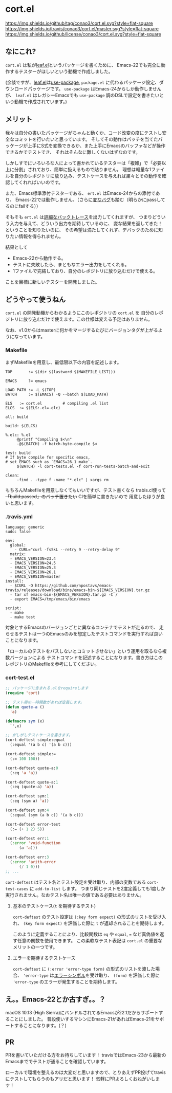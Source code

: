 #+author: conao
#+date: <2018-11-10 Sat>

* cort.el
[[https://github.com/conao3/cort.el][https://img.shields.io/github/tag/conao3/cort.el.svg?style=flat-square]]
[[https://travis-ci.org/conao3/cort.el][https://img.shields.io/travis/conao3/cort.el/master.svg?style=flat-square]]
[[https://github.com/conao3/cort.el][https://img.shields.io/github/license/conao3/cort.el.svg?style=flat-square]]

[[./imgs/capture.png]]

** なにこれ?
~cort.el~ は私が[[https://github.com/conao3/leaf.el][leaf.el]]というパッケージを書くために、
Emacs-22でも完全に動作するテスターがほしいという動機で作成しました。

(余談ですが、[[https://github.com/conao3/leaf.el][leaf.el]]は[[https://github.com/jwiegley/use-package][use-package]], ~package.el~ に代わるパッケージ設定、ダウンロードパッケージです。
~use-package~ はEmacs-24からしか動作しませんが、 
~leaf.el~ はレガシーEmacsでも ~use-package~ 調のDSLで設定を書きたいという動機で作成されています。)

** メリット
我々は自分の書いたパッケージがちゃんと動くか、コード改変の度にテストし安全なコミットを行いたいと思っています。
そしてその動作はパッチを当てたパッケージが上手にS式を変換できるか、また上手にEmacsのバッファなどが操作できるかでテストでき、
それはそんなに難しくないはずなのです。

しかしすでにいろいろな人によって書かれているテスターは「複雑」で「必要以上に分割」されており、簡単に扱えるもので貼りません。
理想は軽量な1ファイルを自分のレポジトリに放り込み、テストケースを与えれば粛々とその動作を確認してくれればいいのです。

また、Emacs標準添付テスターである、 ~ert.el~ はEmacs-24からの添付であり、
Emacs-22では動作しません。（さらに[[https://travis-ci.org/conao3/leaf.el/builds/451882796][変なバグ]]も踏む（明らかにpassしてるのにfailする））

そもそも ~ert.el~ は[[https://travis-ci.org/conao3/leaf.el/jobs/449134720][詳細なバックトレース]]を出力してくれますが、
つまりどういう入力を与えて、どういう出力を期待しているのに、
変な結果を返してきた！ということを知りたいのに、
その希望は満たしてくれず、デバックのために知りたい情報を得られません。

結果として
- Emacs-22から動作する。
- テストに失敗したら、まともなエラー出力をしてくれる。
- 1ファイルで完結しており、自分のレポジトリに放り込むだけで使える。
ことを目標に新しいテスターを開発しました。

** どうやって使うねん
~cort.el~ の開発動機からわかるようにこのレポジトリの ~cort.el~ を
自分のレポジトリに放り込むだけで使えます。この仕様は変える予定はありません。

なお、v1.0からはmasterに何かをマージするたびにバージョンタグが上がるようになっています。

*** Makefile
まずMakefileを用意し、最低限以下の内容を記述します。
#+begin_src makefile-bsdmake
  TOP       := $(dir $(lastword $(MAKEFILE_LIST)))

  EMACS     ?= emacs

  LOAD_PATH := -L $(TOP)
  BATCH     := $(EMACS) -Q --batch $(LOAD_PATH)

  ELS   := cort.el         # compiling .el list
  ELCS  := $(ELS:.el=.elc)

  all: build

  build: $(ELCS)

  %.elc: %.el
	   @printf "Compiling $<\n"
	   -@$(BATCH) -f batch-byte-compile $<

  test: build
  # If byte compile for specific emacs,
  # set EMACS such as `EMACS=26.1 make`.
	   $(BATCH) -l cort-tests.el -f cort-run-tests-batch-and-exit

  clean:
	   -find . -type f -name "*.elc" | xargs rm
#+end_src

もちろんMakefileを用意しなくてもいいですが、テスト書くなら
trabis.cl使って +「build:passed」のバッチ置きたい+ CIを簡単に書きたいので
用意したほうが良いと思います。

*** .travis.yml
#+begin_src fundamental
  language: generic
  sudo: false

  env:
    global:
      - CURL="curl -fsSkL --retry 9 --retry-delay 9"
    matrix:
    - EMACS_VERSION=23.4
    - EMACS_VERSION=24.5
    - EMACS_VERSION=25.3
    - EMACS_VERSION=26.1
    - EMACS_VERSION=master
  install:
    - $CURL -O https://github.com/npostavs/emacs-travis/releases/download/bins/emacs-bin-${EMACS_VERSION}.tar.gz
    - tar xf emacs-bin-${EMACS_VERSION}.tar.gz -C /
    - export EMACS=/tmp/emacs/bin/emacs

  script:
    - make
    - make test
#+end_src

対象とするEmacsのバージョンごとに異なるコンテナでテストが走るので、
走らせるテストは一つのEmacsのみを想定したテストコマンドを実行すれば良いことになります。

「ローカルのテストをパスしないとコミットさせない」という運用を取るなら複数バージョンによる
テストコマンドを記述することになります。書き方はこのレポジトリのMakefileを参考にしてください。

*** cort-test.el
#+begin_src emacs-lisp
  ;; パッケージに含まれる.elをrequireします
  (require 'cort)

  ;; テスト用の一時関数があれば定義します。
  (defun quote-a ()
    'a)

  (defmacro sym (x)
    `',x)

  ;; がしがしテストケースを書きます。
  (cort-deftest simple:equal
    (:equal '(a b c) '(a b c)))

  (cort-deftest simple:=
    (:= 100 100))

  (cort-deftest quote-a:0
    (:eq 'a 'a))

  (cort-deftest quote-a:1
    (:eq (quote-a) 'a))

  (cort-deftest sym:1
    (:eq (sym a) 'a))

  (cort-deftest sym:4
    (:equal (sym (a b c)) '(a b c)))

  (cort-deftest error-test
    (:= (+ 1 2) 5))

  (cort-deftest err:1
    (:error 'void-function
	    (a 'a)))

  (cort-deftest err:3
    (:error 'arith-error
	    (/ 1 0)))
  ;; ...
#+end_src

~cort-deftest~ はテスト名とテスト設定を受け取り、内部の変数である ~cort-test-cases~ に ~add-to-list~ します。
つまり同じテストを2度定義しても1度しか実行されません。なおテスト名は唯一の値である必要はありません。

**** 基本のテストケース(~t~ を期待するテスト)
~cort-deftest~ のテスト設定は ~(:key form expect)~ の形式のリストを受け入れ、
~(key form expect)~ を評価した際に ~t~ が返却されることを期待します。

このように定義することにより、比較関数は ~eq~ や ~equal~, ~=~ など真偽値を返す任意の関数を使用できます。
この柔軟なテスト表記は ~cort.el~ の重要なメリットの一つです。

**** エラーを期待するテストケース
~cort-deftest~ に ~(:error 'error-type form)~ の形式のリストを渡した場合、
~'error-type~ は[[https://www.gnu.org/software/emacs/manual/html_node/elisp/Standard-Errors.html#Standard-Errors][エラーシンボル]]を受け取り、 ~(form)~ を評価した際に ~'error-type~ のエラーが発生することを期待します。


** え。。Emacs-22とか古すぎ。。？
macOS 10.13 (High Sierra)にバンドルされてるEmacsが22.1だからサポートすることにしました。
普段使いするマシンにEmacs-21があればEmacs-21をサポートすることになります。(？)

** PR
PRを書いていただける方をお待ちしています！
travisではEmacs-23から最新のEmacsまででテストが通ることを確認しています。

ローカルで環境を整えるのは大変だと思いますので、とりあえずPR投げてtravisにテストしてもらうのもアリだと思います！
気軽にPRよろしくおねがいします！
